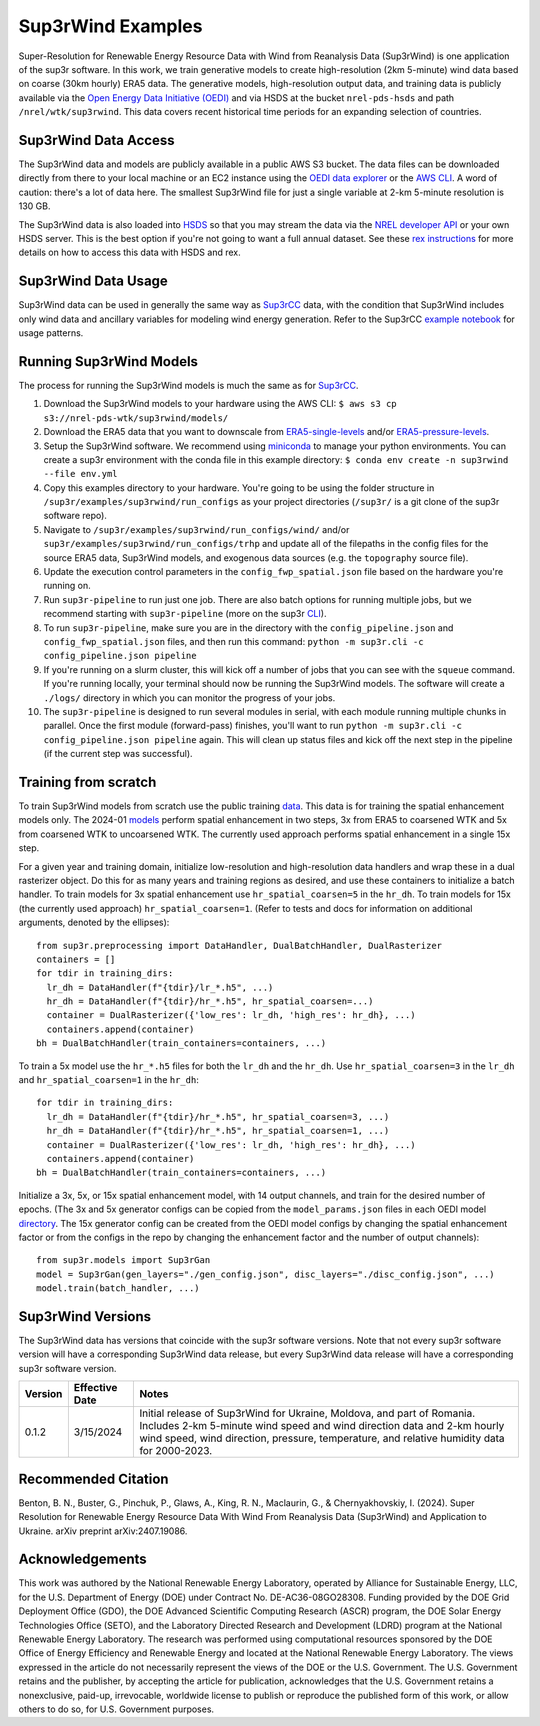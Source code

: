 ###################
Sup3rWind Examples
###################

Super-Resolution for Renewable Energy Resource Data with Wind from Reanalysis Data (Sup3rWind) is one application of the sup3r software. In this work, we train generative models to create high-resolution (2km 5-minute) wind data based on coarse (30km hourly) ERA5 data. The generative models, high-resolution output data, and training data is publicly available via the `Open Energy Data Initiative (OEDI) <https://data.openei.org/s3_viewer?bucket=nrel-pds-wtk&prefix=sup3rwind%2F>`__ and via HSDS at the bucket ``nrel-pds-hsds`` and path ``/nrel/wtk/sup3rwind``. This data covers recent historical time periods for an expanding selection of countries.

Sup3rWind Data Access
----------------------

The Sup3rWind data and models are publicly available in a public AWS S3 bucket. The data files can be downloaded directly from there to your local machine or an EC2 instance using the `OEDI data explorer <https://data.openei.org/s3_viewer?bucket=nrel-pds-wtk&prefix=sup3rwind%2F>`__ or the `AWS CLI <https://aws.amazon.com/cli/>`__. A word of caution: there's a lot of data here. The smallest Sup3rWind file for just a single variable at 2-km 5-minute resolution is 130 GB.

The Sup3rWind data is also loaded into `HSDS <https://www.hdfgroup.org/solutions/highly-scalable-data-service-hsds/>`__ so that you may stream the data via the `NREL developer API <https://developer.nrel.gov/signup/>`__ or your own HSDS server. This is the best option if you're not going to want a full annual dataset. See these `rex instructions <https://nrel.github.io/rex/misc/examples.hsds.html>`__ for more details on how to access this data with HSDS and rex.

Sup3rWind Data Usage
---------------------

Sup3rWind data can be used in generally the same way as `Sup3rCC <https://nrel.github.io/sup3r/examples/sup3rcc.html>`__ data, with the condition that Sup3rWind includes only wind data and ancillary variables for modeling wind energy generation. Refer to the Sup3rCC `example notebook <https://github.com/NREL/sup3r/tree/main/examples/sup3rcc/using_the_data.ipynb>`__ for usage patterns.

Running Sup3rWind Models
-------------------------

The process for running the Sup3rWind models is much the same as for `Sup3rCC <https://nrel.github.io/sup3r/examples/sup3rcc.html>`__.

#. Download the Sup3rWind models to your hardware using the AWS CLI: ``$ aws s3 cp s3://nrel-pds-wtk/sup3rwind/models/``
#. Download the ERA5 data that you want to downscale from `ERA5-single-levels <https://cds.climate.copernicus.eu/cdsapp#!/dataset/reanalysis-era5-single-levels?tab=overview/>`__ and/or `ERA5-pressure-levels <https://cds.climate.copernicus.eu/cdsapp#!/dataset/reanalysis-era5-pressure-levels?tab=overview/>`__.
#. Setup the Sup3rWind software. We recommend using `miniconda <https://docs.conda.io/en/latest/miniconda.html>`__ to manage your python environments. You can create a sup3r environment with the conda file in this example directory: ``$ conda env create -n sup3rwind --file env.yml``
#. Copy this examples directory to your hardware. You're going to be using the folder structure in ``/sup3r/examples/sup3rwind/run_configs`` as your project directories (``/sup3r/`` is a git clone of the sup3r software repo).
#. Navigate to ``/sup3r/examples/sup3rwind/run_configs/wind/`` and/or ``sup3r/examples/sup3rwind/run_configs/trhp`` and update all of the filepaths in the config files for the source ERA5 data, Sup3rWind models, and exogenous data sources (e.g. the ``topography`` source file).
#. Update the execution control parameters in the ``config_fwp_spatial.json`` file based on the hardware you're running on.
#. Run ``sup3r-pipeline`` to run just one job. There are also batch options for running multiple jobs, but we recommend starting with ``sup3r-pipeline`` (more on the sup3r `CLI <https://nrel.github.io/sup3r/_cli/sup3r.html>`__).
#. To run ``sup3r-pipeline``, make sure you are in the directory with the ``config_pipeline.json`` and ``config_fwp_spatial.json`` files, and then run this command: ``python -m sup3r.cli -c config_pipeline.json pipeline``
#. If you're running on a slurm cluster, this will kick off a number of jobs that you can see with the ``squeue`` command. If you're running locally, your terminal should now be running the Sup3rWind models. The software will create a ``./logs/`` directory in which you can monitor the progress of your jobs.
#. The ``sup3r-pipeline`` is designed to run several modules in serial, with each module running multiple chunks in parallel. Once the first module (forward-pass) finishes, you'll want to run ``python -m sup3r.cli -c config_pipeline.json pipeline`` again. This will clean up status files and kick off the next step in the pipeline (if the current step was successful).

Training from scratch
---------------------

To train Sup3rWind models from scratch use the public training `data <https://data.openei.org/s3_viewer?bucket=nrel-pds-wtk&prefix=sup3rwind%2Ftraining_data%2F>`__. This data is for training the spatial enhancement models only. The 2024-01 `models <https://data.openei.org/s3_viewer?bucket=nrel-pds-wtk&prefix=sup3rwind%2Fmodels%2Fsup3rwind_models_202401%2F>`__ perform spatial enhancement in two steps, 3x from ERA5 to coarsened WTK and 5x from coarsened WTK to uncoarsened WTK. The currently used approach performs spatial enhancement in a single 15x step.

For a given year and training domain, initialize low-resolution and high-resolution data handlers and wrap these in a dual rasterizer object. Do this for as many years and training regions as desired, and use these containers to initialize a batch handler. To train models for 3x spatial enhancement use ``hr_spatial_coarsen=5`` in the ``hr_dh``. To train models for 15x (the currently used approach) ``hr_spatial_coarsen=1``. (Refer to tests and docs for information on additional arguments, denoted by the ellipses)::

  from sup3r.preprocessing import DataHandler, DualBatchHandler, DualRasterizer
  containers = []
  for tdir in training_dirs:
    lr_dh = DataHandler(f"{tdir}/lr_*.h5", ...)
    hr_dh = DataHandler(f"{tdir}/hr_*.h5", hr_spatial_coarsen=...)
    container = DualRasterizer({'low_res': lr_dh, 'high_res': hr_dh}, ...)
    containers.append(container)
  bh = DualBatchHandler(train_containers=containers, ...)

To train a 5x model use the ``hr_*.h5`` files for both the ``lr_dh`` and the ``hr_dh``. Use ``hr_spatial_coarsen=3`` in the ``lr_dh`` and ``hr_spatial_coarsen=1`` in the ``hr_dh``::

  for tdir in training_dirs:
    lr_dh = DataHandler(f"{tdir}/hr_*.h5", hr_spatial_coarsen=3, ...)
    hr_dh = DataHandler(f"{tdir}/hr_*.h5", hr_spatial_coarsen=1, ...)
    container = DualRasterizer({'low_res': lr_dh, 'high_res': hr_dh}, ...)
    containers.append(container)
  bh = DualBatchHandler(train_containers=containers, ...)


Initialize a 3x, 5x, or 15x spatial enhancement model, with 14 output channels, and train for the desired number of epochs. (The 3x and 5x generator configs can be copied from the ``model_params.json`` files in each OEDI model `directory <https://data.openei.org/s3_viewer?bucket=nrel-pds-wtk&prefix=sup3rwind%2Fmodels%2Fsup3rwind_models_202401%2F>`__. The 15x generator config can be created from the OEDI model configs by changing the spatial enhancement factor or from the configs in the repo by changing the enhancement factor and the number of output channels)::

  from sup3r.models import Sup3rGan
  model = Sup3rGan(gen_layers="./gen_config.json", disc_layers="./disc_config.json", ...)
  model.train(batch_handler, ...)


Sup3rWind Versions
-------------------

The Sup3rWind data has versions that coincide with the sup3r software versions. Note that not every sup3r software version will have a corresponding Sup3rWind data release, but every Sup3rWind data release will have a corresponding sup3r software version.

.. list-table::
    :widths: auto
    :header-rows: 1

    * - Version
      - Effective Date
      - Notes
    * - 0.1.2
      - 3/15/2024
      - Initial release of Sup3rWind for Ukraine, Moldova, and part of Romania. Includes 2-km 5-minute wind speed and wind direction data and 2-km hourly wind speed, wind direction, pressure, temperature, and relative humidity data for 2000-2023.


Recommended Citation
---------------------

Benton, B. N., Buster, G., Pinchuk, P., Glaws, A., King, R. N., Maclaurin, G., & Chernyakhovskiy, I. (2024). Super Resolution for Renewable Energy Resource Data With Wind From Reanalysis Data (Sup3rWind) and Application to Ukraine. arXiv preprint arXiv:2407.19086.

Acknowledgements
-----------------

This work was authored by the National Renewable Energy Laboratory, operated by Alliance for Sustainable Energy, LLC, for the U.S. Department of Energy (DOE) under Contract No. DE-AC36-08GO28308. Funding provided by the DOE Grid Deployment Office (GDO), the DOE Advanced Scientific Computing Research (ASCR) program, the DOE Solar Energy Technologies Office (SETO), and the Laboratory Directed Research and Development (LDRD) program at the National Renewable Energy Laboratory. The research was performed using computational resources sponsored by the DOE Office of Energy Efficiency and Renewable Energy and located at the National Renewable Energy Laboratory. The views expressed in the article do not necessarily represent the views of the DOE or the U.S. Government. The U.S. Government retains and the publisher, by accepting the article for publication, acknowledges that the U.S. Government retains a nonexclusive, paid-up, irrevocable, worldwide license to publish or reproduce the published form of this work, or allow others to do so, for U.S. Government purposes.
